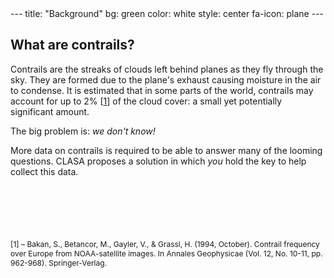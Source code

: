#+BEGIN_HTML
---
title: "Background"
bg:    green
color: white
style: center
fa-icon: plane
---
#+END_HTML

** What are contrails?
Contrails are the streaks of clouds left behind planes as they fly
through the sky. They are formed due to the plane's exhaust causing
moisture in the air to condense. It is estimated that in some parts of
the world, contrails may account for up to 2% [[[1][1]]] of the cloud cover: a
small yet potentially significant amount.

The big problem is: /we don't know!/

More data on contrails is required to be able to answer many of the
looming questions. CLASA proposes a solution in which /you/ hold the
key to help collect this data.

#+ATTR_HTML: :style font-size:12px; margin-top:100px
#+BEGIN_references
[1<<1>>] -- Bakan, S., Betancor, M., Gayler, V., & Grassl, H. (1994, October). Contrail frequency over Europe from NOAA-satellite images. In Annales Geophysicae (Vol. 12, No. 10-11, pp. 962-968). Springer-Verlag.
#+END_references
